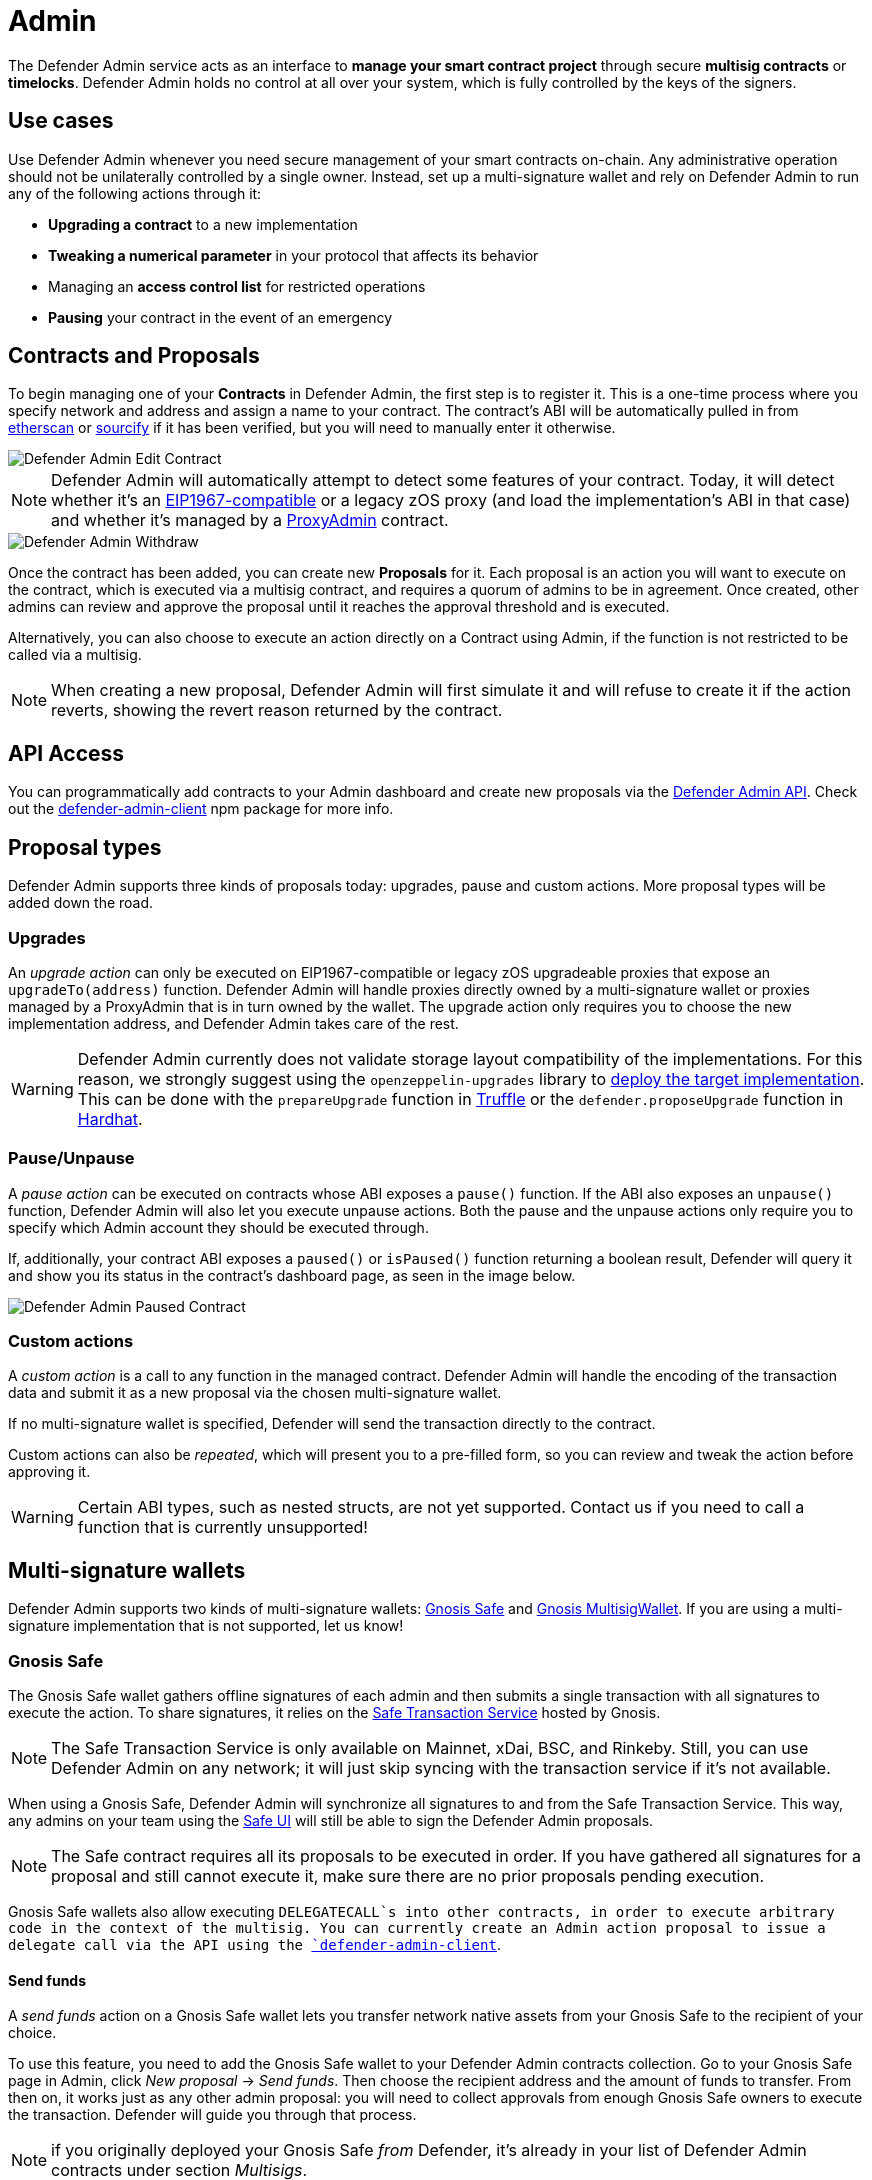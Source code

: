 [[admin]]
= Admin

The Defender Admin service acts as an interface to **manage your smart contract project** through secure **multisig contracts** or **timelocks**. Defender Admin holds no control at all over your system, which is fully controlled by the keys of the signers.

[[use-cases]]
== Use cases

Use Defender Admin whenever you need secure management of your smart contracts on-chain. Any administrative operation should not be unilaterally controlled by a single owner. Instead, set up a multi-signature wallet and rely on Defender Admin to run any of the following actions through it:

* *Upgrading a contract* to a new implementation
* *Tweaking a numerical parameter* in your protocol that affects its behavior
* Managing an *access control list* for restricted operations
* *Pausing* your contract in the event of an emergency

[[contracts-and-proposals]]
== Contracts and Proposals

To begin managing one of your *Contracts* in Defender Admin, the first step is to register it. This is a one-time process where you specify network and address and assign a name to your contract. The contract's ABI will be automatically pulled in from https://etherscan.io/[etherscan] or https://github.com/ethereum/sourcify[sourcify] if it has been verified, but you will need to manually enter it otherwise.

image::defender-admin-edit-contract.png[Defender Admin Edit Contract]

NOTE: Defender Admin will automatically attempt to detect some features of your contract. Today, it will detect whether it's an https://eips.ethereum.org/EIPS/eip-1967[EIP1967-compatible] or a legacy zOS proxy (and load the implementation's ABI in that case) and whether it's managed by a xref:upgrades-plugins::faq.adoc#what-is-a-proxy-admin[ProxyAdmin] contract.

image::defender-admin-withdraw.png[Defender Admin Withdraw]

Once the contract has been added, you can create new *Proposals* for it. Each proposal is an action you will want to execute on the contract, which is executed via a multisig contract, and requires a quorum of admins to be in agreement. Once created, other admins can review and approve the proposal until it reaches the approval threshold and is executed.

Alternatively, you can also choose to execute an action directly on a Contract using Admin, if the function is not restricted to be called via a multisig.

NOTE: When creating a new proposal, Defender Admin will first simulate it and will refuse to create it if the action reverts, showing the revert reason returned by the contract.

[[api-access]]
== API Access

You can programmatically add contracts to your Admin dashboard and create new proposals via the xref:admin-api-reference.adoc[Defender Admin API]. Check out the https://www.npmjs.com/package/defender-admin-client[defender-admin-client] npm package for more info.

[[proposal-types]]
== Proposal types

Defender Admin supports three kinds of proposals today: upgrades, pause and custom actions. More proposal types will be added down the road.

[[upgrades]]
=== Upgrades

An _upgrade action_ can only be executed on EIP1967-compatible or legacy zOS upgradeable proxies that expose an `upgradeTo(address)` function. Defender Admin will handle proxies directly owned by a multi-signature wallet or proxies managed by a ProxyAdmin that is in turn owned by the wallet. The upgrade action only requires you to choose the new implementation address, and Defender Admin takes care of the rest.

WARNING: Defender Admin currently does not validate storage layout compatibility of the implementations. For this reason, we strongly suggest using the `openzeppelin-upgrades` library to xref:upgrades-plugins::index.adoc#managing-ownership[deploy the target implementation]. This can be done with the `prepareUpgrade` function in xref:upgrades-plugins::api-truffle-upgrades.adoc#prepare-upgrade[Truffle] or the `defender.proposeUpgrade` function in xref:upgrades-plugins::api-hardhat-upgrades.adoc#defender-propose-upgrade[Hardhat].

=== Pause/Unpause

A _pause action_ can be executed on contracts whose ABI exposes a `pause()` function. If the ABI also exposes an `unpause()` function, Defender Admin will also let you execute unpause actions. Both the pause and the unpause actions only require you to specify which Admin account they should be executed through. 

If, additionally, your contract ABI exposes a `paused()` or `isPaused()` function returning a boolean result, Defender will query it and show you its status in the contract's dashboard page, as seen in the image below.

image::defender-admin-pause.png[Defender Admin Paused Contract]

[[custom-actions]]
=== Custom actions

A _custom action_ is a call to any function in the managed contract. Defender Admin will handle the encoding of the transaction data and submit it as a new proposal via the chosen multi-signature wallet.

If no multi-signature wallet is specified, Defender will send the transaction directly to the contract.

Custom actions can also be _repeated_, which will present you to a pre-filled form, so you can review and tweak the action before approving it.

WARNING: Certain ABI types, such as nested structs, are not yet supported. Contact us if you need to call a function that is currently unsupported!

[[multi-signature-wallets]]
== Multi-signature wallets

Defender Admin supports two kinds of multi-signature wallets: https://gnosis-safe.io/[Gnosis Safe] and https://github.com/gnosis/MultiSigWallet[Gnosis MultisigWallet]. If you are using a multi-signature implementation that is not supported, let us know!

[[gnosis-safe]]
=== Gnosis Safe

The Gnosis Safe wallet gathers offline signatures of each admin and then submits a single transaction with all signatures to execute the action. To share signatures, it relies on the https://safe-transaction.gnosis.io/[Safe Transaction Service] hosted by Gnosis.

NOTE: The Safe Transaction Service is only available on Mainnet, xDai, BSC, and Rinkeby. Still, you can use Defender Admin on any network; it will just skip syncing with the transaction service if it's not available.

When using a Gnosis Safe, Defender Admin will synchronize all signatures to and from the Safe Transaction Service. This way, any admins on your team using the https://gnosis-safe.io/app[Safe UI] will still be able to sign the Defender Admin proposals.

NOTE: The Safe contract requires all its proposals to be executed in order. If you have gathered all signatures for a proposal and still cannot execute it, make sure there are no prior proposals pending execution.

Gnosis Safe wallets also allow executing `DELEGATECALL`s into other contracts, in order to execute arbitrary code in the context of the multisig. You can currently create an Admin action proposal to issue a delegate call via the API using the https://www.npmjs.com/package/defender-admin-client[`defender-admin-client`]. 

[[send-funds]]
==== Send funds

A _send funds_ action on a Gnosis Safe wallet lets you transfer network native assets from your Gnosis Safe to the recipient of your choice. 

To use this feature, you need to add the Gnosis Safe wallet to your Defender Admin contracts collection. Go to your Gnosis Safe page in Admin, click _New proposal_ -> _Send funds_. Then choose the recipient address and the amount of funds to transfer. From then on, it works just as any other admin proposal: you will need to collect approvals from enough Gnosis Safe owners to execute the transaction. Defender will guide you through that process.

NOTE: if you originally deployed your Gnosis Safe _from_ Defender, it's already in your list of Defender Admin contracts under section _Multisigs_.

We're working on expanding this feature with the ability to send ERC20 token funds, so stay tuned.

[[gnosis-multisigwallet]]
=== Gnosis MultisigWallet

The Gnosis MultisigWallet requires each admin to submit a new transaction with their approval, so there is no need for a separate service to coordinate.

In addition to the vanilla MultisigWallet, Defender Admin also supports a https://gist.github.com/spalladino/1e853ce79254b9aea70c8b49fd7d9ab3#file-partiallydelayedmultisig-sol[PartiallyDelayedMultisig variant] developed by dYdX. In this wallet, once a proposal has been approved, it is required to wait for a timelock period before it can be executed. Defender Admin will load this information from the contract and display it on the interface.

[[managing-your-multi-sig-from-defender-admin]]
=== Managing your multi-sig from Defender Admin

==== Creating a Gnosis Safe multisig from Defender

You can create and deploy a new Gnosis Safe multisig wallet directly from Defender. This comes especially handy in networks where the official Gnosis Safe UI is not yet available. To create a new Gnosis Safe, go to Admin and click on "Contracts" and then "Create Gnosis Safe". You'll be taken to a simple form where you will be asked to provide the initial list of owners and threshold for the multisig. That's it! 

==== Modifying your multisig settings from Defender

You can modify your multisig settings by creating _custom action_ proposals to execute management functions `addOwner` or `changeThreshold`, as you would with any other contract you import to Defender.

image::defender-admin-add-owner.png[Defender Admin Add Owner]

[[timelocks]]
== Timelocks

=== Creating a Timelock Controller from Defender

You can create and deploy a new Timelock Controller directly from Defender. To create a new Timelock, go to Admin and click on "Contracts" and then "Create timelock". You'll be taken to a simple form where you will be asked to provide the initial list of proposers and executors as well as the minimum delay for a proposal to be executed.

In order to verify the contract on etherscan, you can find the source code and compiler settings below:

The deployment uses a vanilla instance of the https://github.com/OpenZeppelin/openzeppelin-contracts/blob/v4.3.1/contracts/governance/TimelockController.sol[TimelockController contract v4.3.1 provided by the OpenZeppelin Contracts library].


The compiler settings to deploy the contract:

```
solidity: {
    version: "0.8.4",
    settings: {
        optimizer: {
            enabled: true,
            runs: 200
        }
    }
}
```

=== Creating timelocked proposals

Defender Admin supports timelocked admin proposals via the https://docs.openzeppelin.com/contracts/4.x/access-control#using_timelockcontroller[TimelockController contract provided by the OpenZeppelin Contracts library].

To execute a timelocked proposal, you need:

1. A multisig (or EOA) that's a _proposer_ in a TimelockController.
2. A TimelockController with rights over the action you want to run on your contract.

Once proper permissions are in place, just create a proposal as you normally would, ticking the `Timelock` checkbox in the _Execution strategy_ section. Then enter your timelock's address and choose the minimum delay between the proposal's approval and its execution. 

image::defender-admin-timelocks-choose.png[Configuring a proposal's timelock]

Notice that you can create a timelocked proposal regardless of whether it is approved through a multisig or an EOA. Any approval policy should work provided the right on-chain permission structure is in place. 

image::defender-admin-timelocks-with-msig.png[Creating a timelocked proposal to be approved through a Gnosis Safe]

=== Managing timelocked proposals

Once you created a timelocked proposal, Defender will guide you and your collaborators to see it through. Assuming you chose to approve the proposal through a Gnosis Safe, the steps from proposal creation to the underlying admin action's execution are:

1. Collect enough multisig owner approvals (as dictated by the multisig's current configuration).
2. Schedule the action, with the specified delay period. Keep in mind the multisig in use needs to be a _proposer_ in the `TimelockController` contract. https://docs.openzeppelin.com/contracts/4.x/access-control#using_timelockcontroller[Read more here].
3. After the specified delay period ends, execute the action. It is worth noting here that the EOA that executes this action needs to be an _executor_ in the `TimelockController` contract.

NOTE: Currently Defender does not support timelocked Upgrade proposals. That capability is a work in progress and we plan release it soon.

[[Governance]]
== Governance

You can also delegate control of an Admin proposal to a Governor contract. To create a Governor proposal, simply set the execution strategy to `Governor` and enter a valid `Governor` contract address. Defender will perform basic checks to validate that the contract actually conforms to the `Governor` interface before letting you proceed.

Defender Admin supports creating proposals on OpenZeppelin's Governor contract, as well as Compound's Alpha and Bravo dialects.

image::defender-admin-governor-create-proposal.png[Create a proposal to be managed by a Governor]

Once you entered these details, Defender will let you send the proposal to the Governor contract. 

image::defender-admin-governor-send.png[Send proposal to the Governor]

From then on, your community can use any Governor compatible voting DApp (such as https://www.withtally.com/[Tally]). Defender will track the state of the proposal each time you open it. 

image::defender-admin-governor-track.png[Defender tracks the state of your proposal by querying the Governor]

[[Fireblocks]]
== Fireblocks

You can also submit transactions to Fireblocks from Defender directly. https://www.fireblocks.com/[Fireblocks, window=_blank] is an asset management solution that leverages multi-party computation for securing all treasury operations.

To utilise this feature, you will first need to generate a Certificate Signing Request (CSR) file.

image::defender-admin-fireblocks-generate-csr.png[Generate a CSR file]

This will trigger Defender to generate a public/private key-pair. The CSR is then generated and signed with the private key and securely stored to prevent leakage.

Next, you will need to import the CSR within the Fireblocks UI when creating https://support.fireblocks.io/hc/en-us/articles/4407823826194-Adding-New-API-Users#h_01FT8BDHNE49TJP8ARZ6ZYQY5J[a new API user, window=_blank]. *Note* that the API user will require any role that can _at least_ initiate transactions, e.g. Signer.

image::fireblocks-add-user.png[Add a new API user]

Once the API user has been created and approved by the Fireblocks workspace owner, copy the Fireblocks API key and navigate to the Fireblocks API Keys page. You should see an incomplete API key setup, which you can then edit and complete with the Fireblocks API key. Note that you will not be able to generate a new CSR file unless you complete the setup or delete the previous incomplete one.

image::defender-admin-fireblocks-incomplete-key.png[Confirm the incomplete key setup]
image::defender-admin-fireblocks-edit-key.png[Edit the API key]

To submit a transaction to Fireblocks via Defender, ensure the correct permissions are set in Fireblocks, such as the relevant whitelisted addresses and the https://support.fireblocks.io/hc/en-us/articles/4416329765010-Overview[Transaction Access Policy, window=_blank] (TAP). For example, you might need to whitelist the contract address you wish to interact with, as well as ensure that the newly created API user is allowed to interact with the relevant account and vaults (defined in the TAP).

image::defender-admin-fireblocks-complete-key.png[Complete the API key]

Once configured, you will be able to submit a transaction via a proposal. Select Fireblocks as the execution strategy, the API key and the vault you wish to initiate the transaction from. Once submitted, Defender will track the status of the transaction. Note, Defender will not allow you to approve or reject a transaction from the UI. This will require the Fireblocks mobile app, or console.

image::defender-admin-fireblocks-execution-strategy.png[Fireblocks Execution Strategy]

[[wallets]]
== Wallets

All approvals in Defender Admin today are handled via Metamask. Defender Admin also supports https://metamask.zendesk.com/hc/en-us/articles/360020394612-How-to-connect-a-Trezor-or-Ledger-Hardware-Wallet[hardware wallets through Metamask]. We have so far tested support with https://www.ledger.com/[Ledger Nano]. Please contact us if you want to use a different wallet (software or hardware) with Defender.

[[address-book]]
== Address book

All members of your team share an address book where you can define user-friendly names for your accounts or contracts. You can set up these names anywhere you see an address in Defender just by clicking on it, or you can manage your entire address book in the corresponding section in the top-right user menu. Defender will also automatically create address book entries for you when you import a new contract into Admin.

image::defender-admin-edit-address.png[Defender Admin Edit Address]

Defender will also source information from the address book whenever you are required to enter an address, so you can easily fetch addresses from your address book for creating new proposals or sending transactions.

image::defender-admin-address-dropdown.png[Defender Admin Address Input]

[[security-considerations]]
== Security considerations

Defender Admin acts exclusively as an interface to your contracts and multi-signature wallets. This means that you do not grant Defender any rights over your contracts by using Admin to manage them. All proposal approvals are signed client-side using the admin user private key through Metamask. The Defender Admin backend is only involved in storing proposal metadata and sharing the approval signatures when these are not stored on-chain. Ultimately, the multi-signature wallet contracts are the ones that verify these approvals and execute the proposed actions.

Defender Admin's main contribution to security is then related to usability. First, it automates the process of crafting the transaction for a proposal to avoid manual errors. Second, it provides a clear interface for reviewing a proposal without having to manually decode the proposal hex data.

[[coming-up]]
== Coming up...

We are working on a number of enhancements to let you better navigate and organize your contracts; public views for contracts, so you can optionally share with your community what change proposals are coming; first class support for access control in contracts; and governance. Stay tuned, and let us know if you have any requests!
